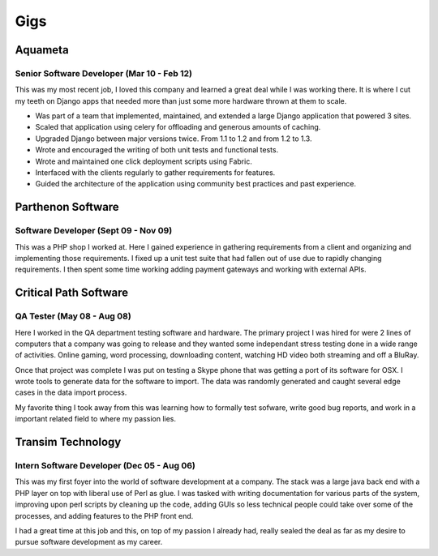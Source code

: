 ====
Gigs
====

Aquameta
########
Senior Software Developer (Mar 10 - Feb 12)
*******************************************

This was my most recent job, I loved this company and learned a great
deal while I was working there. It is where I cut my teeth on Django
apps that needed more than just some more hardware thrown at them to
scale.

* Was part of a team that implemented, maintained, and extended a
  large Django application that powered 3 sites.
* Scaled that application using celery for offloading and generous
  amounts of caching.
* Upgraded Django between major versions twice. From 1.1 to 1.2 and
  from 1.2 to 1.3.
* Wrote and encouraged the writing of both unit tests and functional
  tests.
* Wrote and maintained one click deployment scripts using Fabric.
* Interfaced with the clients regularly to gather requirements for
  features.
* Guided the architecture of the application using community best
  practices and past experience.

Parthenon Software
##################
Software Developer (Sept 09 - Nov 09)
*************************************

This was a PHP shop I worked at. Here I gained experience in gathering
requirements from a client and organizing and implementing those
requirements. I fixed up a unit test suite that had fallen out of use
due to rapidly changing requirements. I then spent some time working
adding payment gateways and working with external APIs.

Critical Path Software
######################
QA Tester (May 08 - Aug 08)
***************************

Here I worked in the QA department testing software and hardware. The
primary project I was hired for were 2 lines of computers that a
company was going to release and they wanted some independant stress
testing done in a wide range of activities. Online gaming, word
processing, downloading content, watching HD video both streaming and
off a BluRay.

Once that project was complete I was put on testing a Skype phone that
was getting a port of its software for OSX. I wrote tools to generate
data for the software to import. The data was randomly generated and
caught several edge cases in the data import process.

My favorite thing I took away from this was learning how to formally
test sofware, write good bug reports, and work in a important related
field to where my passion lies.


Transim Technology
##################
Intern Software Developer (Dec 05 - Aug 06)
*******************************************

This was my first foyer into the world of software development at a
company. The stack was a large java back end with a PHP layer on top
with liberal use of Perl as glue. I was tasked with writing
documentation for various parts of the system, improving upon perl
scripts by cleaning up the code, adding GUIs so less technical people
could take over some of the processes, and adding features to the PHP
front end.

I had a great time at this job and this, on top of my passion I
already had, really sealed the deal as far as my desire to pursue
software development as my career.
